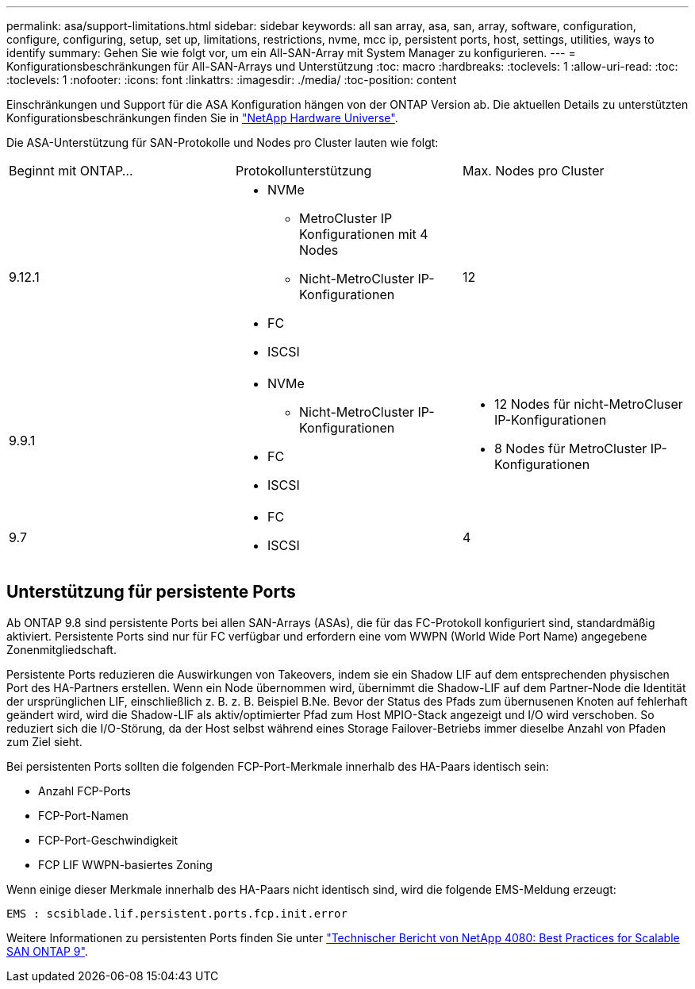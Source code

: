 ---
permalink: asa/support-limitations.html 
sidebar: sidebar 
keywords: all san array, asa, san, array, software, configuration, configure, configuring, setup, set up, limitations, restrictions, nvme, mcc ip, persistent ports, host, settings, utilities, ways to identify 
summary: Gehen Sie wie folgt vor, um ein All-SAN-Array mit System Manager zu konfigurieren. 
---
= Konfigurationsbeschränkungen für All-SAN-Arrays und Unterstützung
:toc: macro
:hardbreaks:
:toclevels: 1
:allow-uri-read: 
:toc: 
:toclevels: 1
:nofooter: 
:icons: font
:linkattrs: 
:imagesdir: ./media/
:toc-position: content


[role="lead"]
Einschränkungen und Support für die ASA Konfiguration hängen von der ONTAP Version ab. Die aktuellen Details zu unterstützten Konfigurationsbeschränkungen finden Sie in link:https://hwu.netapp.com/["NetApp Hardware Universe"^].

Die ASA-Unterstützung für SAN-Protokolle und Nodes pro Cluster lauten wie folgt:

[cols="3*"]
|===


| Beginnt mit ONTAP... | Protokollunterstützung | Max. Nodes pro Cluster 


| 9.12.1  a| 
* NVMe
+
** MetroCluster IP Konfigurationen mit 4 Nodes
** Nicht-MetroCluster IP-Konfigurationen


* FC
* ISCSI

| 12 


| 9.9.1  a| 
* NVMe
+
** Nicht-MetroCluster IP-Konfigurationen


* FC
* ISCSI

 a| 
* 12 Nodes für nicht-MetroCluser IP-Konfigurationen
* 8 Nodes für MetroCluster IP-Konfigurationen




| 9.7  a| 
* FC
* ISCSI

| 4 
|===


== Unterstützung für persistente Ports

Ab ONTAP 9.8 sind persistente Ports bei allen SAN-Arrays (ASAs), die für das FC-Protokoll konfiguriert sind, standardmäßig aktiviert. Persistente Ports sind nur für FC verfügbar und erfordern eine vom WWPN (World Wide Port Name) angegebene Zonenmitgliedschaft.

Persistente Ports reduzieren die Auswirkungen von Takeovers, indem sie ein Shadow LIF auf dem entsprechenden physischen Port des HA-Partners erstellen. Wenn ein Node übernommen wird, übernimmt die Shadow-LIF auf dem Partner-Node die Identität der ursprünglichen LIF, einschließlich z. B. z. B. Beispiel B.Ne. Bevor der Status des Pfads zum übernusenen Knoten auf fehlerhaft geändert wird, wird die Shadow-LIF als aktiv/optimierter Pfad zum Host MPIO-Stack angezeigt und I/O wird verschoben. So reduziert sich die I/O-Störung, da der Host selbst während eines Storage Failover-Betriebs immer dieselbe Anzahl von Pfaden zum Ziel sieht.

Bei persistenten Ports sollten die folgenden FCP-Port-Merkmale innerhalb des HA-Paars identisch sein:

* Anzahl FCP-Ports
* FCP-Port-Namen
* FCP-Port-Geschwindigkeit
* FCP LIF WWPN-basiertes Zoning


Wenn einige dieser Merkmale innerhalb des HA-Paars nicht identisch sind, wird die folgende EMS-Meldung erzeugt:

`EMS : scsiblade.lif.persistent.ports.fcp.init.error`

Weitere Informationen zu persistenten Ports finden Sie unter link:http://www.netapp.com/us/media/tr-4080.pdf["Technischer Bericht von NetApp 4080: Best Practices for Scalable SAN ONTAP 9"^].
